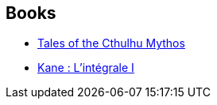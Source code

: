 :jbake-type: post
:jbake-status: published
:jbake-title: Karl Edward Wagner
:jbake-tags: author
:jbake-date: 2012-08-30
:jbake-depth: ../../
:jbake-uri: goodreads/authors/88014.adoc
:jbake-bigImage: https://images.gr-assets.com/authors/1444470571p5/88014.jpg
:jbake-source: https://www.goodreads.com/author/show/88014
:jbake-style: goodreads goodreads-author no-index

## Books
* link:../books/9780345422040.html[Tales of the Cthulhu Mythos]
* link:../books/9782070444885.html[Kane : L'intégrale I]